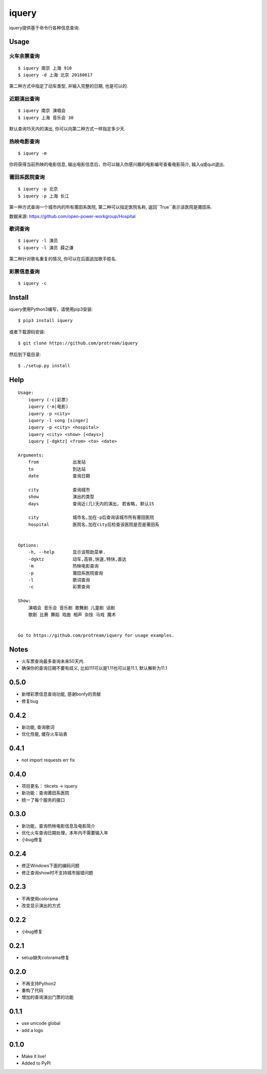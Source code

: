 iquery
===========================================================

iquery提供基于命令行各种信息查询.

.. image:: https://raw.githubusercontent.com/protream/iquery/master/screenshot/iquery.gif

Usage
-----

火车余票查询
````````

::

    $ iquery 南京 上海 910
    $ iquery -d 上海 北京 20160617


第二种方式中指定了动车类型, 并输入完整的日期, 也是可以的.

近期演出查询
````````

::

    $ iquery 南京 演唱会
    $ iquery 上海 音乐会 30

默认查询15天内的演出, 你可以向第二种方式一样指定多少天.

热映电影查询
````````

::

    $ iquery -m

你将获得当前热映的电影信息, 输出电影信息后，你可以输入你感兴趣的电影编号查看电影简介, 输入q或quit退出.


莆田系医院查询
``````````````

::

    $ iquery -p 北京
    $ iquery -p 上海 长江

第一种方式查询一个城市内的所有莆田系医院, 第二种可以指定医院名称, 返回``True``表示该医院是莆田系.

数据来源: https://github.com/open-power-workgroup/Hospital

歌词查询
````````

::

    $ iquery -l 演员
    $ iquery -l 演员 薛之谦

第二种针对歌名重复的情况, 你可以在后面追加歌手姓名.

彩票信息查询
```````````

::

    $ iquery -c

Install
-------

iquery使用Python3编写，请使用pip3安装:

::

    $ pip3 install iquery

或者下载源码安装:

::

    $ git clone https://github.com/protream/iquery

然后到下载目录:

::

    $ ./setup.py install

Help
----

::

    Usage:
        iquery (-c|彩票)
        iquery (-m|电影)
        iquery -p <city>
        iquery -l song [singer]
        iquery -p <city> <hospital>
        iquery <city> <show> [<days>]
        iquery [-dgktz] <from> <to> <date>

    Arguments:
        from             出发站
        to               到达站
        date             查询日期

        city             查询城市
        show             演出的类型
        days             查询近(几)天内的演出, 若省略, 默认15

        city             城市名,加在-p后查询该城市所有莆田医院
        hospital         医院名,加在city后检查该医院是否是莆田系


    Options:
        -h, --help       显示该帮助菜单.
        -dgktz           动车,高铁,快速,特快,直达
        -m               热映电影查询
        -p               莆田系医院查询
        -l               歌词查询
        -c               彩票查询

    Show:
        演唱会 音乐会 音乐剧 歌舞剧 儿童剧 话剧
        歌剧 比赛 舞蹈 戏曲 相声 杂技 马戏 魔术


    Go to https://github.com/protream/iquery for usage examples.

Notes
-----

- 火车票查询最多查询未来50天内.

- 确保你的查询日期不要有歧义, 比如111可以是1.11也可以是11.1, 默认解析为11.1


0.5.0
-----

- 新增彩票信息查询功能, 感谢bonfy的贡献
- 修复bug

0.4.2
-----
- 新功能, 查询歌词
- 优化性能, 缓存火车站表

0.4.1
-----
- not import requests err fix

0.4.0
-----
- 项目更名： tikcets -> iquery
- 新功能：查询莆田系医院
- 统一了每个服务的接口

0.3.0
------
- 新功能，查询热映电影信息及电影简介
- 优化火车查询日期处理，本年内不需要输入年
- 小bug修复

0.2.4
------
- 修正Windows下面的编码问题
- 修正查询show时不支持城市报错问题

0.2.3
------
- 不再使用colorama
- 改变显示演出的方式

0.2.2
------
- 小bug修复

0.2.1
------
- setup缺失colorama修复

0.2.0
------
- 不再支持Python2
- 重构了代码
- 增加的查询演出门票的功能

0.1.1
------

- use unicode global
- add a logo

0.1.0
------

- Make it live!
- Added to PyPI


